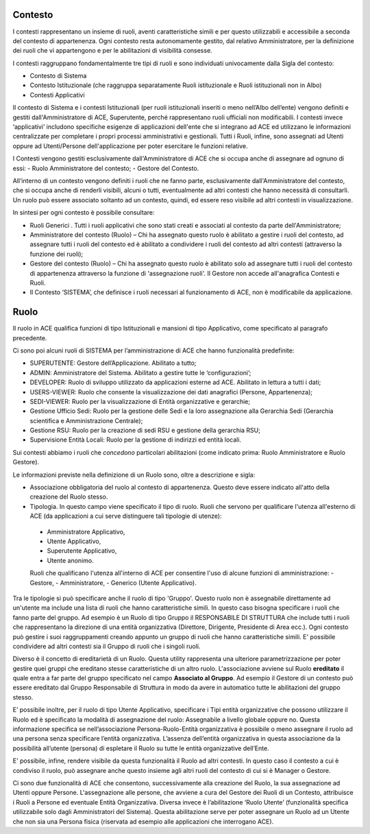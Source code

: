 Contesto
========

I contesti rappresentano un insieme di ruoli, aventi caratteristiche simili e per questo utilizzabili e accessibile a seconda del contesto di appartenenza. 
Ogni contesto resta autonomamente gestito, dal relativo Amministratore, per la definizione dei ruoli che vi appartengono e per le abilitazioni di visibilità consesse. 

I contesti raggruppano fondamentalmente tre tipi di ruoli e sono individuati univocamente dalla Sigla del contesto:

- Contesto di Sistema

- Contesto Istituzionale (che raggruppa separatamente Ruoli istituzionale e Ruoli istituzionali non in Albo)

- Contesti Applicativi

Il contesto di Sistema e i contesti  Istituzionali (per ruoli istituzionali inseriti o meno nell’Albo dell’ente) vengono definiti e gestiti dall'Amministratore di ACE, Superutente, perché rappresentano ruoli ufficiali non modificabili. I contesti invece ‘applicativi’ includono specifiche esigenze di applicazioni dell'ente che si integrano ad ACE ed utilizzano le informazioni centralizzate per completare i propri processi amministrativi e gestionali.
Tutti i Ruoli, infine, sono assegnati ad Utenti oppure ad Utenti/Persone dell'applicazione per poter esercitare le funzioni relative.

I Contesti vengono gestiti esclusivamente dall'Amministratore di ACE che si occupa anche di assegnare ad ognuno di essi:
- Ruolo Amministratore del contesto;
- Gestore del Contesto.

All’interno di un contesto vengono definiti i ruoli che ne fanno parte, esclusivamente dall'Amministratore del contesto, che si occupa anche di renderli visibili, alcuni o tutti, eventualmente ad altri contesti che hanno necessità di consultarli.
Un ruolo può essere associato soltanto ad un contesto, quindi, ed essere reso visibile ad altri contesti in visualizzazione.

In sintesi per ogni contesto è possibile consultare:

-  Ruoli Generici . Tutti i ruoli applicativi che sono stati creati e associati al contesto da parte dell'Amministratore;

-  Amministratore del contesto (Ruolo) – Chi ha assegnato questo ruolo è abilitato a gestire i ruoli del contesto, ad assegnare tutti i ruoli del contesto ed è abilitato a condividere i ruoli del contesto ad altri contesti (attraverso la funzione dei ruoli);

-  Gestore del contesto (Ruolo) – Chi ha assegnato questo ruolo è abilitato solo ad assegnare tutti i ruoli del contesto di appartenenza attraverso la funzione di 'assegnazione ruoli'. Il Gestore non accede all'anagrafica Contesti e Ruoli.

-  Il Contesto ‘SISTEMA’, che definisce i ruoli necessari al funzionamento di ACE, non è modificabile da applicazione.

Ruolo
=====
Il ruolo in ACE qualifica funzioni di tipo Istituzionali e mansioni di tipo Applicativo, come specificato al paragrafo precedente.

Ci sono poi alcuni ruoli di SISTEMA per l’amministrazione di ACE che hanno funzionalità predefinite:

-  SUPERUTENTE: Gestore dell’Applicazione. Abilitato a tutto;

-  ADMIN: Amministratore del Sistema. Abilitato a gestire tutte le ‘configurazioni’;

-  DEVELOPER: Ruolo di sviluppo utilizzato da applicazioni esterne ad ACE. Abilitato in lettura a tutti i dati;

-  USERS-VIEWER: Ruolo che consente la visualizzazione dei dati anagrafici (Persone, Appartenenza);

-  SEDI-VIEWER: Ruolo per la visualizzazione di Entità organizzative e gerarchie;

-  Gestione Ufficio Sedi: Ruolo per la gestione delle Sedi e la loro assegnazione alla Gerarchia Sedi (Gerarchia scientifica e Amministrazione Centrale);

-  Gestione RSU: Ruolo per la creazione di sedi RSU e gestione della gerarchia RSU;

-  Supervisione Entità Locali: Ruolo per la gestione di indirizzi ed entità locali.

Sui contesti abbiamo i ruoli che *concedono* particolari abilitazioni (come indicato prima: Ruolo Amministratore e Ruolo Gestore).

Le informazioni previste nella definizione di un Ruolo sono, oltre a descrizione e sigla:

-  Associazione obbligatoria del ruolo al contesto di appartenenza. Questo deve essere indicato all'atto della creazione del Ruolo stesso.

-  Tipologia. In questo campo viene specificato il tipo di ruolo.
   Ruoli che servono per qualificare l'utenza all'esterno di ACE (da applicazioni a cui serve distinguere tali tipologie di utenze):
  -  Amministratore Applicativo,
  -  Utente Applicativo,
  -  Superutente Applicativo,
  -  Utente anonimo.
  
  Ruoli che qualificano l'utenza all'interno di ACE per consentire l'uso di alcune funzioni di amministrazione:
  -  Gestore,
  -  Amministratore, 
  -  Generico (Utente Applicativo).

  
Tra le tipologie si può specificare anche il ruolo di tipo 'Gruppo'. Questo ruolo non è assegnabile direttamente ad un'utente ma include una lista di ruoli che hanno caratteristiche simili. In questo caso bisogna specificare i ruoli che fanno parte del gruppo. Ad esempio è un Ruolo di tipo Gruppo il RESPONSABILE DI STRUTTURA che include tutti i ruoli che rappresentano la direzione di una entità organizzativa (Direttore, Dirigente, Presidente di Area ecc.).
Ogni contesto può gestire i suoi raggruppamenti creando appunto un gruppo di ruoli che hanno caratteristiche simili.
E' possibile condividere ad altri contesti sia il Gruppo di ruoli che i singoli ruoli.

Diverso è il concetto di ereditarietà di un Ruolo. Questa utility rappresenta una ulteriore parametrizzazione per poter gestire quei gruppi che ereditano stesse caratteristiche di un altro ruolo. L'associazione avviene sul Ruolo **ereditato** il quale entra a far parte del gruppo specificato nel campo **Associato al Gruppo**.
Ad esempio il Gestore di un contesto può essere ereditato dal Gruppo Responsabile di Struttura in modo da avere in automatico tutte le abilitazioni del gruppo stesso.


E’ possibile inoltre, per il ruolo di tipo Utente Applicativo, specificare i Tipi entità organizzative che possono utilizzare il Ruolo ed è specificato la modalità di assegnazione del ruolo: Assegnabile a livello globale oppure no. Questa informazione specifica se nell’associazione Persona-Ruolo-Entità organizzativa è possibile o meno assegnare il ruolo ad una persona senza specificare l’entità organizzativa. L’assenza dell’entità organizzativa in questa associazione da la possibilità all’utente (persona) di espletare il Ruolo su tutte le entità organizzative dell’Ente.

E' possibile, infine, rendere visibile da questa funzionalità il Ruolo ad altri contesti. In questo caso il contesto a cui è condiviso il ruolo, può assegnare anche questo insieme agli altri ruoli del contesto di cui si è Manager o Gestore.

Ci sono due funzionalità di ACE che consentono, successivamente alla creazione del Ruolo, la sua assegnazione ad Utenti oppure Persone.
L'assegnazione alle persone, che avviene a cura del Gestore dei Ruoli di un Contesto, attribuisce i Ruoli a Persone ed eventuale Entità Organizzativa.
Diversa invece è l’abilitazione ‘Ruolo Utente’ (funzionalità specifica utilizzabile solo dagli Amministratori del Sistema). Questa abilitazione serve per poter assegnare un Ruolo ad un Utente che non sia una Persona fisica (riservata ad esempio alle applicazioni che interrogano ACE). 








